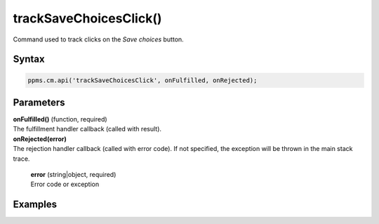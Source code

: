 =======================
trackSaveChoicesClick()
=======================


Command used to track clicks on the `Save choices` button.

Syntax
------

.. code-block:: javascript

    ppms.cm.api('trackSaveChoicesClick', onFulfilled, onRejected);

Parameters
----------

| **onFulfilled()** (function, required)
| The fulfillment handler callback (called with result).

| **onRejected(error)**
| The rejection handler callback (called with error code). If not specified, the exception will be thrown in the main stack trace.

  | **error** (string|object, required)
  | Error code or exception

Examples
--------
